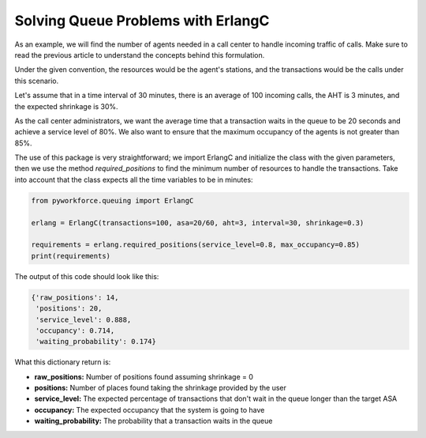.. _erlangc_example:

Solving Queue Problems with ErlangC
===================================

As an example, we will find the number of agents needed in a call center to handle incoming traffic of calls.
Make sure to read the previous article to understand the concepts behind this formulation.

Under the given convention, the resources would be the agent's stations,
and the transactions would be the calls under this scenario.

Let's assume that in a time interval of 30 minutes, there is an average of 100 incoming calls,
the AHT is 3 minutes, and the expected shrinkage is 30%.

As the call center administrators, we want the average time that a transaction waits in the queue to be 20 seconds
and achieve a service level of 80%.
We also want to ensure that the maximum occupancy of the agents is not greater than 85%.

The use of this package is very straightforward; we import ErlangC and initialize the class with the given parameters,
then we use the method `required_positions` to find the minimum number of resources to handle the transactions.
Take into account that the class expects all the time variables to be in minutes:

.. code:: python3

    from pyworkforce.queuing import ErlangC

    erlang = ErlangC(transactions=100, asa=20/60, aht=3, interval=30, shrinkage=0.3)

    requirements = erlang.required_positions(service_level=0.8, max_occupancy=0.85)
    print(requirements)

The output of this code should look like this:

.. code:: python3

    {'raw_positions': 14,
     'positions': 20,
     'service_level': 0.888,
     'occupancy': 0.714,
     'waiting_probability': 0.174}

What this dictionary return is:

* **raw_positions:** Number of positions found assuming shrinkage = 0
* **positions:** Number of places found taking the shrinkage provided by the user
* **service_level:** The expected percentage of transactions that don't wait in the queue longer than the target ASA
* **occupancy:** The expected occupancy that the system is going to have
* **waiting_probability:** The probability that a transaction waits in the queue
